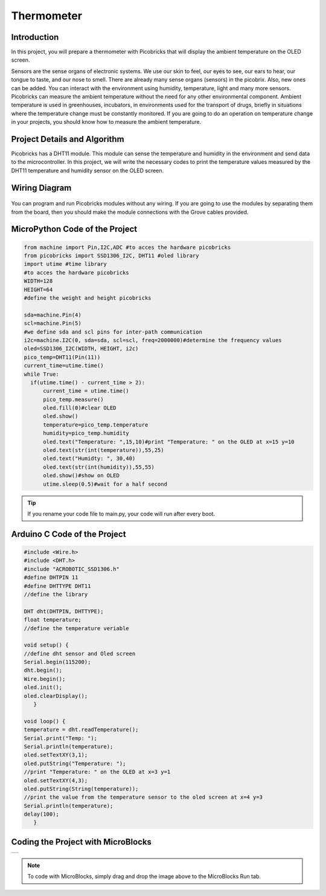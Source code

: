 ###########
Thermometer
###########

Introduction
-------------
In this project, you will prepare a thermometer with Picobricks that will display the ambient temperature on the OLED screen.

Sensors are the sense organs of electronic systems. We use our skin to feel, our eyes to see, our ears to hear, our tongue to taste, and our nose to smell. There are already many sense organs (sensors) in the picobrix. Also, new ones can be added. You can interact with the environment using humidity, temperature, light and many more sensors. Picobricks can measure the ambient temperature without the need for any other environmental component. Ambient temperature is used in greenhouses, incubators, in environments used for the transport of drugs, briefly in situations where the temperature change must be constantly monitored. If you are going to do an operation on temperature change in your projects, you should know how to measure the ambient temperature.

Project Details and Algorithm
------------------------------

Picobricks has a DHT11 module. This module can sense the temperature and humidity in the environment and send data to the microcontroller. In this project, we will write the necessary codes to print the temperature values measured by the DHT11 temperature and humidity sensor on the OLED screen.

Wiring Diagram
--------------

.. figure:: ../_static/thermometer.png
    :align: center
    :width: 500
    :figclass: align-center
    
.. figure:: ../_static/thermometer1.png
    :align: center
    :width: 520
    :figclass: align-center


You can program and run Picobricks modules without any wiring. If you are going to use the modules by separating them from the board, then you should make the module connections with the Grove cables provided.

MicroPython Code of the Project
--------------------------------
.. code-block::

  from machine import Pin,I2C,ADC #to acces the hardware picobricks
  from picobricks import SSD1306_I2C, DHT11 #oled library
  import utime #time library
  #to acces the hardware picobricks
  WIDTH=128
  HEIGHT=64
  #define the weight and height picobricks

  sda=machine.Pin(4)
  scl=machine.Pin(5)
  #we define sda and scl pins for inter-path communication
  i2c=machine.I2C(0, sda=sda, scl=scl, freq=2000000)#determine the frequency values
  oled=SSD1306_I2C(WIDTH, HEIGHT, i2c)
  pico_temp=DHT11(Pin(11))
  current_time=utime.time()
  while True:
    if(utime.time() - current_time > 2):
        current_time = utime.time()
        pico_temp.measure()
        oled.fill(0)#clear OLED
        oled.show()
        temperature=pico_temp.temperature
        humidity=pico_temp.humidity
        oled.text("Temperature: ",15,10)#print "Temperature: " on the OLED at x=15 y=10
        oled.text(str(int(temperature)),55,25)
        oled.text("Humidty: ", 30,40)
        oled.text(str(int(humidity)),55,55)
        oled.show()#show on OLED
        utime.sleep(0.5)#wait for a half second
   


.. tip::
  If you rename your code file to main.py, your code will run after every boot.
   
Arduino C Code of the Project
-------------------------------


.. code-block::

   #include <Wire.h>
   #include <DHT.h>
   #include "ACROBOTIC_SSD1306.h"
   #define DHTPIN 11
   #define DHTTYPE DHT11
   //define the library

   DHT dht(DHTPIN, DHTTYPE);
   float temperature;
   //define the temperature veriable

   void setup() {
   //define dht sensor and Oled screen
   Serial.begin(115200);
   dht.begin();
   Wire.begin();  
   oled.init();                      
   oled.clearDisplay(); 
      }

   void loop() {
   temperature = dht.readTemperature();
   Serial.print("Temp: ");
   Serial.println(temperature);
   oled.setTextXY(3,1);              
   oled.putString("Temperature: ");
   //print "Temperature: " on the OLED at x=3 y=1
   oled.setTextXY(4,3);              
   oled.putString(String(temperature));
   //print the value from the temperature sensor to the oled screen at x=4 y=3
   Serial.println(temperature);
   delay(100);
      }


Coding the Project with MicroBlocks
------------------------------------
+--------------+
||thermometer2||     
+--------------+

.. |thermometer2| image:: _static/thermometer2.png



.. note::
  To code with MicroBlocks, simply drag and drop the image above to the MicroBlocks Run tab.
  

    
